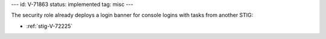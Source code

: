 ---
id: V-71863
status: implemented
tag: misc
---

The security role already deploys a login banner for console logins with tasks
from another STIG:

* :ref:`stig-V-72225`
